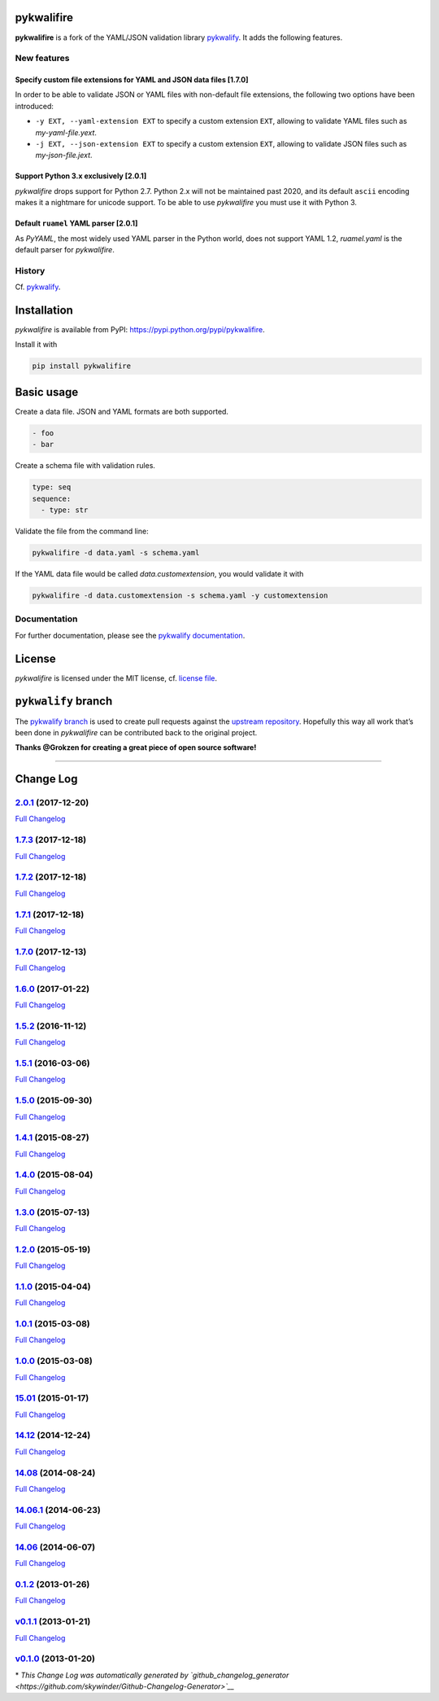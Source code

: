 pykwalifire
===========

**pykwalifire** is a fork of the YAML/JSON validation library
`pykwalify <https://github.com/Grokzen/pykwalify>`__. It adds the
following features.

New features
------------

Specify custom file extensions for YAML and JSON data files [1.7.0]
~~~~~~~~~~~~~~~~~~~~~~~~~~~~~~~~~~~~~~~~~~~~~~~~~~~~~~~~~~~~~~~~~~~

In order to be able to validate JSON or YAML files with non-default file
extensions, the following two options have been introduced:

-  ``-y EXT, --yaml-extension EXT`` to specify a custom extension
   ``EXT``, allowing to validate YAML files such as *my-yaml-file.yext*.
-  ``-j EXT, --json-extension EXT`` to specify a custom extension
   ``EXT``, allowing to validate JSON files such as *my-json-file.jext*.

Support Python 3.x exclusively [2.0.1]
~~~~~~~~~~~~~~~~~~~~~~~~~~~~~~~~~~~~~~

*pykwalifire* drops support for Python 2.7. Python 2.x will not be
maintained past 2020, and its default ``ascii`` encoding makes it a
nightmare for unicode support. To be able to use *pykwalifire* you must
use it with Python 3.

Default ``ruamel`` YAML parser [2.0.1]
~~~~~~~~~~~~~~~~~~~~~~~~~~~~~~~~~~~~~~

As *PyYAML*, the most widely used YAML parser in the Python world, does
not support YAML 1.2, *ruamel.yaml* is the default parser for
*pykwalifire*.

History
-------

Cf. `pykwalify <https://github.com/Grokzen/pykwalify>`__.

Installation
============

*pykwalifire* is available from PyPI:
https://pypi.python.org/pypi/pykwalifire.

Install it with

.. code:: bash

    pip install pykwalifire

Basic usage
===========

Create a data file. JSON and YAML formats are both supported.

.. code:: yaml

    - foo
    - bar

Create a schema file with validation rules.

.. code:: yaml

    type: seq
    sequence:
      - type: str

Validate the file from the command line:

.. code:: bash

    pykwalifire -d data.yaml -s schema.yaml

If the YAML data file would be called *data.customextension*, you would
validate it with

.. code:: bash

    pykwalifire -d data.customextension -s schema.yaml -y customextension

Documentation
-------------

For further documentation, please see the `pykwalify
documentation <http://pykwalify.readthedocs.io/en/master/>`__.

License
=======

*pykwalifire* is licensed under the MIT license, cf. `license
file <LICENSE.md>`__.

``pykwalify`` branch
====================

The `pykwalify
branch <https://github.com/sdruskat/pykwalifire/tree/pykwalify>`__ is
used to create pull requests against the `upstream
repository <https://github.com/Grokzen/pykwalify>`__. Hopefully this way
all work that’s been done in *pykwalifire* can be contributed back to
the original project.

**Thanks @Grokzen for creating a great piece of open source software!**

--------------

Change Log
==========

`2.0.1 <https://github.com/sdruskat/pykwalifire/tree/2.0.1>`__ (2017-12-20)
---------------------------------------------------------------------------

`Full
Changelog <https://github.com/sdruskat/pykwalifire/compare/1.7.3...2.0.1>`__

.. section-1:

`1.7.3 <https://github.com/sdruskat/pykwalifire/tree/1.7.3>`__ (2017-12-18)
---------------------------------------------------------------------------

`Full
Changelog <https://github.com/sdruskat/pykwalifire/compare/1.7.2...1.7.3>`__

.. section-2:

`1.7.2 <https://github.com/sdruskat/pykwalifire/tree/1.7.2>`__ (2017-12-18)
---------------------------------------------------------------------------

`Full
Changelog <https://github.com/sdruskat/pykwalifire/compare/1.7.1...1.7.2>`__

.. section-3:

`1.7.1 <https://github.com/sdruskat/pykwalifire/tree/1.7.1>`__ (2017-12-18)
---------------------------------------------------------------------------

`Full
Changelog <https://github.com/sdruskat/pykwalifire/compare/1.7.0...1.7.1>`__

.. section-4:

`1.7.0 <https://github.com/sdruskat/pykwalifire/tree/1.7.0>`__ (2017-12-13)
---------------------------------------------------------------------------

`Full
Changelog <https://github.com/sdruskat/pykwalifire/compare/1.6.0...1.7.0>`__

.. section-5:

`1.6.0 <https://github.com/sdruskat/pykwalifire/tree/1.6.0>`__ (2017-01-22)
---------------------------------------------------------------------------

`Full
Changelog <https://github.com/sdruskat/pykwalifire/compare/1.5.2...1.6.0>`__

.. section-6:

`1.5.2 <https://github.com/sdruskat/pykwalifire/tree/1.5.2>`__ (2016-11-12)
---------------------------------------------------------------------------

`Full
Changelog <https://github.com/sdruskat/pykwalifire/compare/1.5.1...1.5.2>`__

.. section-7:

`1.5.1 <https://github.com/sdruskat/pykwalifire/tree/1.5.1>`__ (2016-03-06)
---------------------------------------------------------------------------

`Full
Changelog <https://github.com/sdruskat/pykwalifire/compare/1.5.0...1.5.1>`__

.. section-8:

`1.5.0 <https://github.com/sdruskat/pykwalifire/tree/1.5.0>`__ (2015-09-30)
---------------------------------------------------------------------------

`Full
Changelog <https://github.com/sdruskat/pykwalifire/compare/1.4.1...1.5.0>`__

.. section-9:

`1.4.1 <https://github.com/sdruskat/pykwalifire/tree/1.4.1>`__ (2015-08-27)
---------------------------------------------------------------------------

`Full
Changelog <https://github.com/sdruskat/pykwalifire/compare/1.4.0...1.4.1>`__

.. section-10:

`1.4.0 <https://github.com/sdruskat/pykwalifire/tree/1.4.0>`__ (2015-08-04)
---------------------------------------------------------------------------

`Full
Changelog <https://github.com/sdruskat/pykwalifire/compare/1.3.0...1.4.0>`__

.. section-11:

`1.3.0 <https://github.com/sdruskat/pykwalifire/tree/1.3.0>`__ (2015-07-13)
---------------------------------------------------------------------------

`Full
Changelog <https://github.com/sdruskat/pykwalifire/compare/1.2.0...1.3.0>`__

.. section-12:

`1.2.0 <https://github.com/sdruskat/pykwalifire/tree/1.2.0>`__ (2015-05-19)
---------------------------------------------------------------------------

`Full
Changelog <https://github.com/sdruskat/pykwalifire/compare/1.1.0...1.2.0>`__

.. section-13:

`1.1.0 <https://github.com/sdruskat/pykwalifire/tree/1.1.0>`__ (2015-04-04)
---------------------------------------------------------------------------

`Full
Changelog <https://github.com/sdruskat/pykwalifire/compare/1.0.1...1.1.0>`__

.. section-14:

`1.0.1 <https://github.com/sdruskat/pykwalifire/tree/1.0.1>`__ (2015-03-08)
---------------------------------------------------------------------------

`Full
Changelog <https://github.com/sdruskat/pykwalifire/compare/1.0.0...1.0.1>`__

.. section-15:

`1.0.0 <https://github.com/sdruskat/pykwalifire/tree/1.0.0>`__ (2015-03-08)
---------------------------------------------------------------------------

`Full
Changelog <https://github.com/sdruskat/pykwalifire/compare/15.01...1.0.0>`__

.. section-16:

`15.01 <https://github.com/sdruskat/pykwalifire/tree/15.01>`__ (2015-01-17)
---------------------------------------------------------------------------

`Full
Changelog <https://github.com/sdruskat/pykwalifire/compare/14.12...15.01>`__

.. section-17:

`14.12 <https://github.com/sdruskat/pykwalifire/tree/14.12>`__ (2014-12-24)
---------------------------------------------------------------------------

`Full
Changelog <https://github.com/sdruskat/pykwalifire/compare/14.08...14.12>`__

.. section-18:

`14.08 <https://github.com/sdruskat/pykwalifire/tree/14.08>`__ (2014-08-24)
---------------------------------------------------------------------------

`Full
Changelog <https://github.com/sdruskat/pykwalifire/compare/14.06.1...14.08>`__

.. section-19:

`14.06.1 <https://github.com/sdruskat/pykwalifire/tree/14.06.1>`__ (2014-06-23)
-------------------------------------------------------------------------------

`Full
Changelog <https://github.com/sdruskat/pykwalifire/compare/14.06...14.06.1>`__

.. section-20:

`14.06 <https://github.com/sdruskat/pykwalifire/tree/14.06>`__ (2014-06-07)
---------------------------------------------------------------------------

`Full
Changelog <https://github.com/sdruskat/pykwalifire/compare/0.1.2...14.06>`__

.. section-21:

`0.1.2 <https://github.com/sdruskat/pykwalifire/tree/0.1.2>`__ (2013-01-26)
---------------------------------------------------------------------------

`Full
Changelog <https://github.com/sdruskat/pykwalifire/compare/v0.1.1...0.1.2>`__

`v0.1.1 <https://github.com/sdruskat/pykwalifire/tree/v0.1.1>`__ (2013-01-21)
-----------------------------------------------------------------------------

`Full
Changelog <https://github.com/sdruskat/pykwalifire/compare/v0.1.0...v0.1.1>`__

`v0.1.0 <https://github.com/sdruskat/pykwalifire/tree/v0.1.0>`__ (2013-01-20)
-----------------------------------------------------------------------------

\* *This Change Log was automatically generated by
`github_changelog_generator <https://github.com/skywinder/Github-Changelog-Generator>`__*

.. |Build Status| image:: https://travis-ci.org/sdruskat/pykwalifire.svg?branch=master
   :target: https://travis-ci.org/sdruskat/pykwalifire
.. |Coverage Status| image:: https://coveralls.io/repos/github/sdruskat/pykwalifire/badge.svg?branch=master
   :target: https://coveralls.io/github/sdruskat/pykwalifire?branch=master


